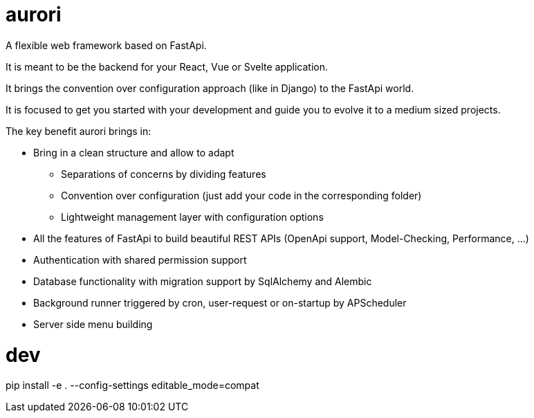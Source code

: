 # aurori

A flexible web framework based on FastApi.

It is meant to be the backend for your React, Vue or Svelte application.

It brings the convention over configuration approach (like in Django) to the FastApi world.

It is focused to get you started with your development and guide you to evolve it to a medium sized projects.

The key benefit aurori brings in:

* Bring in a clean structure and allow to adapt
** Separations of concerns by dividing features
** Convention over configuration (just add your code in the corresponding folder)
** Lightweight management layer with configuration options
* All the features of FastApi to build beautiful REST APIs (OpenApi support, Model-Checking, Performance, ...)
* Authentication with shared permission support
* Database functionality with migration support by SqlAlchemy and Alembic
* Background runner triggered by cron, user-request or on-startup by APScheduler
* Server side menu building

# dev

pip install -e . --config-settings editable_mode=compat

